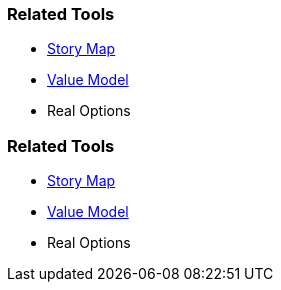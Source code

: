// (c) nextnormal.academy UG (haftungsbeschränkt) (https://nextnormal.academy)
// ====================================================


// tag::DE[]
=== Related Tools

- link:https://manual.advancedproductowner.com/story-map/[Story Map]
- link:https://manual.advancedproductowner.com/value-model/[Value Model]
- Real Options

// end::DE[]

// tag::EN[]
=== Related Tools

- link:https://manual.advancedproductowner.com/story-map/[Story Map]
- link:https://manual.advancedproductowner.com/value-model/[Value Model]
- Real Options

// end::EN[]
